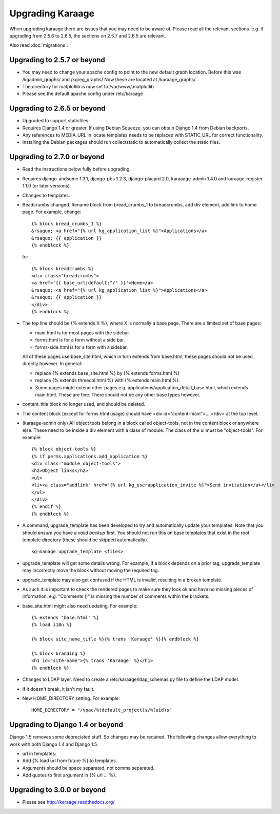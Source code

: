 Upgrading Karaage
=================

When upgrading karaage there are issues that you may need to be aware
of. Please read all the relevant sections. e.g. if upgrading from 2.5.6
to 2.6.5, the sections on 2.5.7 and 2.6.5 are relevant.

Also read :doc:`migrations`.

Upgrading to 2.5.7 or beyond
----------------------------

-  You may need to change your apache config to point to the new default
   graph location. Before this was /kgadmin\_graphs/ and /kgreg\_graphs/
   Now these are located at /karaage\_graphs/
-  The directory for matplotlib is now set to /var/www/.matplotlib
-  Please see the default apache config under /etc/karaage

Upgrading to 2.6.5 or beyond
----------------------------

-  Upgraded to support staticfiles.
-  Requires Django 1.4 or greater. If using Debian Squeeze, you can
   obtain Django 1.4 from Debian backports.
-  Any references to MEDIA\_URL in locate templates needs to be replaced
   with STATIC\_URL for correct functionality.
-  Installing the Debian packages should run collectstatic to
   automatically collect the static files.

Upgrading to 2.7.0 or beyond
----------------------------

-  Read the instructions below fully before upgrading.
-  Requires django-andsome 1.3.1, django-pbs 1.2.3, django-placard 2.0,
   karaaage-admin 1.4.0 and karaage-register 1.1.0 (or later versions).
-  Changes to templates.
-  Beadcrumbs changed. Rename block from bread\_crumbs\_1 to
   breadcrumbs, add div element, add link to home page. For example,
   change:

   ::

           {% block bread_crumbs_1 %}
           &rsaquo; <a href="{% url kg_application_list %}">Applications</a>
           &rsaquo; {{ application }}
           {% endblock %}

   to:

   ::

           {% block breadcrumbs %}
           <div class="breadcrumbs">
           <a href='{{ base_url|default:"/" }}'>Home</a>
           &rsaquo; <a href="{% url kg_application_list %}">Applications</a>
           &rsaquo; {{ application }}
           </div>
           {% endblock %}

-  The top line should be {% extends X %}, where X is normally a base
   page. There are a limited set of base pages:

   -  main.html is for most pages with the sidebar.
   -  forms.html is for a form without a side bar.
   -  forms-side.html is for a form with a sidebar.

   All of these pages use base\_site.html, which in turn extends from
   base.html, these pages should not be used directly however. In
   general:

   -  replace {% extends base\_site.html %} by {% extends forms.html %}
   -  replace {% extends threecol.html %} with {% extends main.html %}.
   -  Some pages might extend other pages e.g.
      applications/application\_detail\_base.html, which extends
      main.html. These are fine. There should not be any other base
      types however.

-  content\_title block no longer used, and should be deleted.
-  The content block (except for forms.html usage) should have <div
   id="content-main">....</div> at the top level.
-  (karaage-admin only) All object tools belong in a block called
   object-tools, not in the content block or anywhere else. These need
   to be inside a div element with a class of module. The class of the
   ul must be "object-tools". For example:

   ::

           {% block object-tools %}
           {% if perms.applications.add_application %}
           <div class="module object-tools">
           <h2>Object links</h2>
           <ul>
           <li><a class="addlink" href="{% url kg_userapplication_invite %}">Send invitation</a></li>
           </ul>
           </div>
           {% endif %}
           {% endblock %}

-  A command, upgrade\_template has been developed to try and
   automatically update your templates. Note that you should *ensure*
   you have a *valid backup* first. You should not run this on base
   templates that exist in the root template directory (these should be
   skipped automatically).

   ::

       kg-manage upgrade_template <files>

-  upgrade\_template will get some details wrong. For example, if a
   block depends on a prior tag, upgrade\_template may incorrectly move
   the block without moving the required tag.
-  upgrade\_template may also get confused if the HTML is invalid,
   resulting in a broken template.
-  As such it is important to check the rendered pages to make sure they
   look ok and have no missing pieces of information. e.g. "Comments ()"
   is missing the number of comments within the brackets.

-  base\_site.html might also need updating. For example:

   ::

       {% extends "base.html" %}
       {% load i18n %}

       {% block site_name_title %}{% trans 'Karaage' %}{% endblock %}

       {% block branding %}
       <h1 id="site-name">{% trans 'Karaage' %}</h1>
       {% endblock %}

-  Changes to LDAP layer. Need to create a /etc/karaage/ldap\_schemas.py
   file to define the LDAP model.
-  If it doesn't break, it isn't my fault.

-  New HOME\_DIRECTORY setting. For example:

   ::

       HOME_DIRECTORY = "/vpac/%(default_project)s/%(uid)s"

Upgrading to Django 1.4 or beyond
---------------------------------

Django 1.5 removes some depreciated stuff. So changes may be required.
The following changes allow everything to work with both Django 1.4 and
Django 1.5.

-  url in templates:
-  Add {% load url from future %} to templates.
-  Arguments should be space separated, not comma separated.
-  Add quotes to first argument in {% url ... %}.

Upgrading to 3.0.0 or beyond
----------------------------

-  Please see http://karaage.readthedocs.org/

